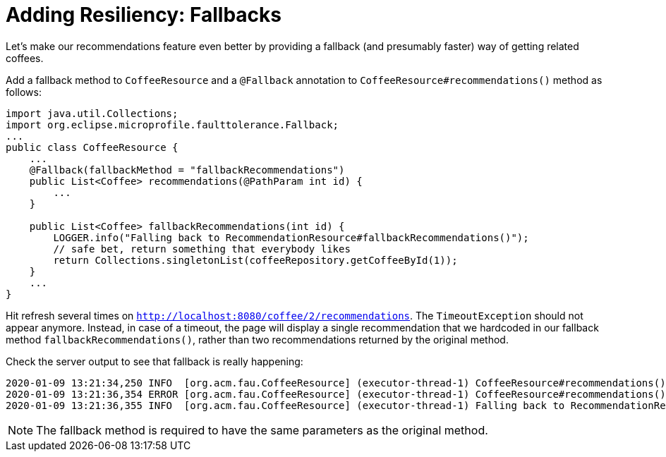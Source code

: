 ifdef::context[:parent-context: {context}]
[id="adding-resiliency-fallbacks_{context}"]
= Adding Resiliency: Fallbacks
:context: adding-resiliency-fallbacks

Let's make our recommendations feature even better by providing a fallback (and presumably faster) way of getting related
coffees.

Add a fallback method to `CoffeeResource` and a `@Fallback` annotation to `CoffeeResource#recommendations()` method
as follows:

[source,java]
----
import java.util.Collections;
import org.eclipse.microprofile.faulttolerance.Fallback;
...
public class CoffeeResource {
    ...
    @Fallback(fallbackMethod = "fallbackRecommendations")
    public List<Coffee> recommendations(@PathParam int id) {
        ...
    }

    public List<Coffee> fallbackRecommendations(int id) {
        LOGGER.info("Falling back to RecommendationResource#fallbackRecommendations()");
        // safe bet, return something that everybody likes
        return Collections.singletonList(coffeeRepository.getCoffeeById(1));
    }
    ...
}
----

Hit refresh several times on `http://localhost:8080/coffee/2/recommendations`.
The `TimeoutException` should not appear anymore. Instead, in case of a timeout, the page will
display a single recommendation that we hardcoded in our fallback method `fallbackRecommendations()`, rather than
two recommendations returned by the original method.

Check the server output to see that fallback is really happening:

[source]
----
2020-01-09 13:21:34,250 INFO  [org.acm.fau.CoffeeResource] (executor-thread-1) CoffeeResource#recommendations() invocation #1 returning successfully
2020-01-09 13:21:36,354 ERROR [org.acm.fau.CoffeeResource] (executor-thread-1) CoffeeResource#recommendations() invocation #2 timed out after 250 ms
2020-01-09 13:21:36,355 INFO  [org.acm.fau.CoffeeResource] (executor-thread-1) Falling back to RecommendationResource#fallbackRecommendations()
----

[NOTE,textlabel="Note",name="note"]
====
The fallback method is required to have the same parameters as the original method.
====


ifdef::parent-context[:context: {parent-context}]
ifndef::parent-context[:!context:]